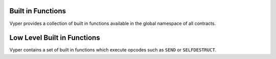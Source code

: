 .. index:: function, built-in;

.. _built_in_functions:

Built in Functions
******************

Vyper provides a collection of built in functions available in the global namespace of all
contracts.

.. _functions:

.. py:function:: floor(value: decimal) -> int128

    Rounds a decimal down to the nearest integer.

    * ``value``: Decimal value to round down

.. py:function:: ceil(value: decimal) -> int128

    Rounds a decimal up to the nearest integer.

    * ``value``: Decimal value to round up

.. py:function:: convert(value, type_) -> Any

    Converts a variable or literal from one type to another.

    * ``value``: Value to convert
    * ``type_``: The destination type to convert to (``bool``, ``decimal``, ``int128``, ``uint256`` or ``bytes32``)

    Returns a value of the type specified by ``type_``.

    For more details on available type conversions, see :ref:`type_conversions`.

.. py:function:: empty(typename) -> Any

    Returns a value which is the default (zeroed) value of its type.

    * ``typename``: Name of the type

    For instance, `xs: uint256[5] = empty(uint256[5])`

.. py:function:: as_wei_value(value: int, unit: str) -> uint256

    Takes an amount of ether currency specified by a number and a unit and returns the integer quantity of wei equivalent to that amount.

    * ``value``: Value for the ether unit
    * ``unit``: Ether unit name (e.g. ``"wei"``, ``"ether"``, ``"gwei"``, etc.) indicating the denomination of ``value``.

.. py:function:: slice(b: Union[Bytes, bytes32, String], start: uint256, length: uint256) -> Union[Bytes, String]

    Copy a list of bytes and return a specified slice.

    * ``b``: value being sliced
    * ``start``: start position of the slice
    * ``length``: length of the slice

    If the value being sliced is a ``Bytes`` or ``bytes32``, the return type is ``Bytes``.  If it is a ``String``, the return type is ``String``.

    .. code-block:: python

        @external
        @view
        def foo(s: string[32]) -> string[5]:
            return slice(s, 4, 5)

    .. code-block:: python

        >>> ExampleContract.foo("why hello! how are you?")
        "hello"

.. py:function:: len(b: Union[Bytes, String]) -> uint256

    Return the length of a given ``Bytes`` or ``String``.

    .. code-block:: python

        @external
        @view
        def foo(s: String[32]) -> uint256:
            return len(s)

    .. code-block:: python

        >>> ExampleContract.foo("hello")
        5

.. py:function:: concat(a, b, *args) -> Bytes

    Takes 2 or more bytes arrays of type ``bytes32`` or ``Bytes`` and combines them into a single ``Bytes`` list.

.. py:function:: keccak256(value) -> bytes32

    Returns a ``keccak256`` hash of the given value.

    * ``value``: Value to hash. Can be a literal string, ``Bytes``, or ``bytes32``.

.. py:function:: sha256(value) -> bytes32

    Returns a ``sha256`` (SHA2 256bit output) hash of the given value.

    * ``value``: Value to hash. Can be a literal string, ``Bytes``, or ``bytes32``.

.. py:function:: uint256_addmod(a: uint256, b: uint256, c: uint256) -> uint256

    Returns the modulo of ``(a + b) % c``. Reverts if ``c == 0``.

.. py:function:: uint256_mulmod(a: uint256, b: uint256, c: uint256) -> uint256

    Returns the modulo from ``(a * b) % c``. Reverts if ``c == 0``.

.. py:function:: sqrt(d: decimal) -> decimal

    Returns the square root of the provided decimal number, using the Babylonian square root algorithm.

.. py:function:: pow_mod256(a: uint256, b: uint256) -> uint256

    Returns the result of ``a ** b % (2 ** 256)``.

    .. code-block:: python

        @external
        @view
        def foo(a: uint256, b: uint256) -> uint256:
            return pow_mod256(a, b)

    .. code-block:: python

        >>> ExampleContract.foo(2, 3)
        8
        >>> ExampleContract.foo(100, 100)
        59041770658110225754900818312084884949620587934026984283048776718299468660736

.. py:function:: method_id(method, output_type: type = Bytes[4]) -> Union[bytes32, Bytes[4]]

    Takes a function declaration and returns its method_id (used in data field to call it).

    * ``method``: Method declaration as given as a literal string
    * ``output_type``: The type of output (``Bytes[4]`` or ``bytes32``). Defaults to ``Bytes[4]``.

    Returns a value of the type specified by ``output_type``.

    .. code-block:: python

        @external
        @view
        def foo() -> Bytes[4]:
            return method_id('transfer(address,uint256)', output_type=Bytes[4])

    .. code-block:: python

        >>> ExampleContract.foo("hello")
        b"\xa9\x05\x9c\xbb"

.. py:function:: ecrecover(hash: bytes32, v: uint256, r: uint256, s: uint256) -> address

    Recovers the address associated with the public key from the given elliptic curve signature.

    * ``r``: first 32 bytes of signature
    * ``s``: second 32 bytes of signature
    * ``v``: final 1 byte of signature

    Returns the associated address, or ``0`` on error.

.. py:function:: ecadd(a: uint256[2], b: uint256[2]) -> uint256[2]

    Takes two points on the Alt-BN128 curve and adds them together.

.. py:function:: ecmul(point: uint256[2], scalar: uint256) -> uint256[2]

    Takes a point on the Alt-BN128 curve (``p``) and a scalar value (``s``), and returns the result of adding the point to itself ``s`` times, i.e. ``p * s``.

    * ``point``: Point to be multiplied
    * ``scalar``: Scalar value

.. py:function:: extract32(b: Bytes, start: int128, output_type=bytes32) -> Union[bytes32, int128, address]

    Extract a value from a ``Bytes`` list.

    * ``b``: ``Bytes`` list to extract from
    * ``start``: Start point to extract from
    * ``output_type``: Type of output (``bytes32``, ``int128``, or ``address``). Defaults to ``bytes32``.

    Returns a value of the type specified by ``output_type``.

    .. code-block:: python

        @external
        @view
        def foo(Bytes[32]) -> address:
            return extract32(b, 12, output_type=address)

    .. code-block:: python

        >>> ExampleContract.foo("0x0000000000000000000000009f8F72aA9304c8B593d555F12eF6589cC3A579A2")
        "0x9f8F72aA9304c8B593d555F12eF6589cC3A579A2"


Low Level Built in Functions
****************************

Vyper contains a set of built in functions which execute opcodes such as ``SEND`` or ``SELFDESTRUCT``.

.. py:function:: send(to: address, value: uint256) -> None

    Sends ether from the contract to the specified Ethereum address.

    * ``to``: The destination address to send ether to
    * ``value``: The wei value to send to the address

    .. note::

        The amount to send is always specified in ``wei``.

.. py:function:: raw_call(to: address, data: Bytes, max_outsize: int = 0, gas: uint256 = gasLeft, value: uint256 = 0, is_delegate_call: bool = False, is_static_call: bool = False) -> Bytes[max_outsize]

    Calls to the specified Ethereum address.

    * ``to``: Destination address to call to
    * ``data``: Data to send to the destination address
    * ``max_outsize``: Maximum length of the bytes array returned from the call. If the returned call data exceeds this length, only this number of bytes is returned.
    * ``gas``: The amount of gas to attach to the call. If not set, all remainaing gas is forwarded.
    * ``value``: The wei value to send to the address (Optional, default ``0``)
    * ``is_delegate_call``: If ``True``, the call will be sent as ``DELEGATECALL`` (Optional, default ``False``)
    * ``is_static_call``: If ``True``, the call will be sent as ``STATICCALL`` (Optional, default ``False``)

    Returns the data returned by the call as a ``Bytes`` list, with ``max_outsize`` as the max length.

    Returns ``None`` if ``max_outsize`` is omitted or set to ``0``.

    .. note::

        The actual size of the returned data may be less than ``max_outsize``. You can use ``len`` to obtain the actual size.

.. py:function:: selfdestruct(to: address) -> None

    Triggers the ``SELFDESTRUCT`` opcode (``0xFF``), causing the contract to be destroyed.

    * ``to``: Address to forward the contract's ether balance to

    .. warning::

        This method will delete the contract from the Ethereum blockchain. All non-ether assets associated with this contract will be "burned" and the contract will be inaccessible.

.. py:function:: raise(reason: str = None) -> None

    Raises an exception.

    * ``reason``: The exception reason

    This method triggers the ``REVERT`` opcode (``0xFD``) with the provided reason given as the error message. The code will stop operation, the contract's state will be reverted to the state before the transaction took place and the remaining gas will be returned to the transaction's sender.

    If the reason string is set to ``UNREACHABLE``, an ``INVALID`` opcode (``0xFE``) will be used instead of ``REVERT``. In this case, calls that revert will not receive a gas refund.

    .. note::

        To give it a more Python-like syntax, the raise function can be called without parenthesis, the syntax would be ``raise "An exception"``. Even though both options will compile, it's recommended to use the Pythonic version without parentheses.

.. py:function:: assert(cond: bool, reason: str = None) -> None

    Asserts the specified condition.

    * ``cond``: The boolean condition to assert
    * ``reason``: The exception reason

    This method's behavior is equivalent to:

    .. code-block:: python

        if not cond:
            raise "reason"

    The only difference in behavior is that ``assert`` can be called without a reason string, while ``raise`` requires one.

    If the reason string is set to ``UNREACHABLE``, an ``INVALID`` opcode (``0xFE``) will be used instead of ``REVERT``. In this case, calls that revert will not receive a gas refund.

    .. note::

        To give it a more Python-like syntax, the assert function can be called without parenthesis, the syntax would be ``assert your_bool_condition``. Even though both options will compile, it's recommended to use the Pythonic version without parenthesis.

.. py:function:: raw_log(topics: bytes32[4], data: Bytes) -> None

    Provides low level access to the ``LOG`` opcodes, emitting a log without having to specify an ABI type.

    * ``topics``: List of ``bytes32`` log topics
    * ``data``: Unindexed event data to include in the log, bytes or bytes32

    This method provides low-level access to the ``LOG`` opcodes (``0xA0``..``0xA4``). The length of ``topics`` determines which opcode will be used. ``topics`` is a list of bytes32 topics that will be indexed. The remaining unindexed parameters can be placed in the ``data`` parameter.


.. py:function:: create_forwarder_to(target: address, value: uint256 = 0) -> address

    Duplicates a contract's code and deploys it as a new instance, by means of a ``DELEGATECALL``.

    * ``target``: Address of the contract to duplicate
    * ``value``: The wei value to send to the new contract address (Optional, default 0)

    Returns the address of the duplicated contract.

.. py:function:: blockhash(block_num: uint256) -> bytes32

    Returns the hash of the block at the specified height.

    .. note::

        The EVM only provides access to the most 256 blocks. This function will return 0 if the block number is greater than or equal to the current block number or more than 256 blocks behind the current block.
